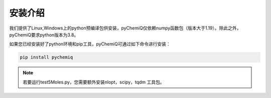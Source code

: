 安装介绍
====================================

我们提供了Linux,Windows上的python预编译包供安装，pyChemiQ仅依赖numpy函数包（版本大于1.19）。除此之外，pyChemiQ要求python版本为3.8。

如果您已经安装好了python环境和pip工具，pyChemiQ可通过如下命令进行安装：

.. code-block::

   pip install pychemiq

.. note::
      若要运行test5Moles.py，您需要额外安装nlopt，scipy，tqdm 工具包。
